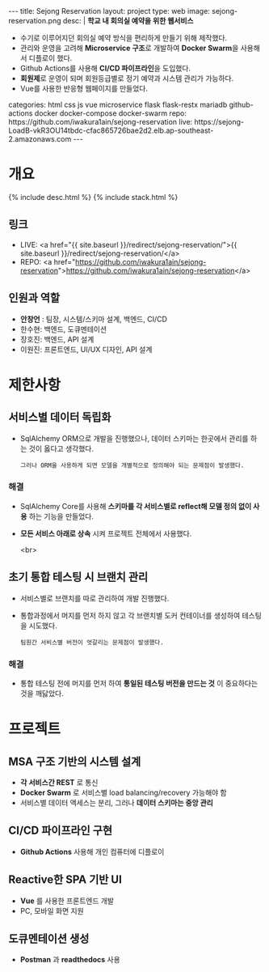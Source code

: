 #+OPTIONS: toc:nil
#+OPTIONS: org-export-with-smart-quotes
#+OPTIONS: org-export-with-emphasize
#+OPTIONS: org-export-with-timestamps
#+BEGIN_EXPORT html
---
title: Sejong Reservation
layout: project
type: web
image: sejong-reservation.png
desc: |
   <b>학교 내 회의실 예약을 위한 웹서비스</b><br>
   <ul>
   <li>수기로 이루어지던 회의실 예약 방식을 편리하게 만들기 위해 제작했다.</li>
   <li>관리와 운영을 고려해 <b>Microservice 구조</b>로 개발하여 <b>Docker Swarm</b>을 사용해서 디플로이 했다.</li>
   <li>Github Actions를 사용해 <b>CI/CD 파이프라인</b>을 도입했다.</li>
   <li><b>회원제</b>로 운영이 되며 회원등급별로 정기 예약과 시스템 관리가 가능하다.</li>
   <li>Vue를 사용한 반응형 웹페이지를 만들었다.</li>
   </ul>
categories: html css js vue microservice flask flask-restx mariadb github-actions docker docker-compose docker-swarm 
repo: https://github.com/iwakura1ain/sejong-reservation
live: https://sejong-LoadB-vkR3OU14tbdc-cfac865726bae2d2.elb.ap-southeast-2.amazonaws.com
---
#+END_EXPORT 


* 개요
{% include desc.html %}
{% include stack.html %}

** 링크
- LIVE: <a href="{{ site.baseurl }}/redirect/sejong-reservation/">{{ site.baseurl }}/redirect/sejong-reservation/</a>
- REPO: <a href="https://github.com/iwakura1ain/sejong-reservation">https://github.com/iwakura1ain/sejong-reservation</a>

** 인원과 역할
- *안창언* : 팀장, 시스템/스키마 설계, 백엔드, CI/CD
- 한수현: 백엔드, 도큐멘테이션  
- 장호진: 백엔드, API 설계
- 이원진: 프론트엔드, UI/UX 디자인, API 설계

* 제한사항
** 서비스별 데이터 독립화
- SqlAlchemy ORM으로 개발을 진행했으나, 데이터 스키마는 한곳에서 관리를 하는 것이 옳다고 생각했다.
    : 그러나 ORM을 사용하게 되면 모델을 개별적으로 정의해야 되는 문제점이 발생했다. 
    
*** 해결
- SqlAlchemy Core를 사용해 *스키마를 각 서비스별로 reflect해 모델 정의 없이 사용* 하는 기능을 만들었다. 
- *모든 서비스 아래로 상속* 시켜 프로젝트 전체에서 사용했다.

 <br>
** 초기 통합 테스팅 시 브랜치 관리
- 서비스별로 브랜치를 따로 관리하여 개발 진행했다.
- 통합과정에서 머지를 먼저 하지 않고 각 브랜치별 도커 컨테이너를 생성하여 테스팅을 시도했다. 
    : 팀원간 서비스별 버전이 엇갈리는 문제점이 발생했다. 
    
*** 해결
- 통합 테스팅 전에 머지를 먼저 하여 *통일된 테스팅 버전을 만드는 것* 이 중요하다는 것을 깨닳았다. 
  
* 프로젝트
** MSA 구조 기반의 시스템 설계
- *각 서비스간 REST* 로 통신
- *Docker Swarm* 로 서비스별 load balancing/recovery 가능해야 함
- 서비스별 데이터 액세스는 분리, 그러나 *데이터 스키마는 중앙 관리*
[[./sejong-reservation-architecture.png]]

** CI/CD 파이프라인 구현
- *Github Actions* 사용해 개인 컴퓨터에 디플로이
[[./sejong-reservation-cicd.png]]
  
** Reactive한 SPA 기반 UI
- *Vue* 를 사용한 프론트엔드 개발
- PC, 모바일 화면 지원 
[[./sejong-reservation-ui.png]]
  
** 도큐멘테이션 생성
- *Postman* 과 *readthedocs* 사용
[[./sejong-reservation-doc.png]]





